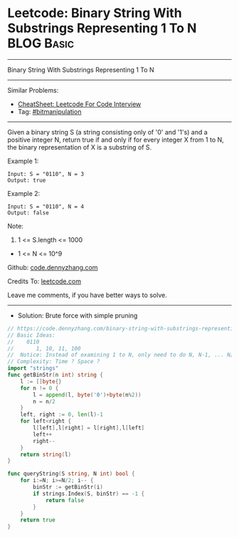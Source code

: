 * Leetcode: Binary String With Substrings Representing 1 To N    :BLOG:Basic:
#+STARTUP: showeverything
#+OPTIONS: toc:nil \n:t ^:nil creator:nil d:nil
:PROPERTIES:
:type:     bitmanipulation
:END:
---------------------------------------------------------------------
Binary String With Substrings Representing 1 To N
---------------------------------------------------------------------
#+BEGIN_HTML
<a href="https://github.com/dennyzhang/code.dennyzhang.com/tree/master/problems/binary-string-with-substrings-representing-1-to-n"><img align="right" width="200" height="183" src="https://www.dennyzhang.com/wp-content/uploads/denny/watermark/github.png" /></a>
#+END_HTML
Similar Problems:
- [[https://cheatsheet.dennyzhang.com/cheatsheet-leetcode-A4][CheatSheet: Leetcode For Code Interview]]
- Tag: [[https://code.dennyzhang.com/review-bitmanipulation][#bitmanipulation]]
---------------------------------------------------------------------
Given a binary string S (a string consisting only of '0' and '1's) and a positive integer N, return true if and only if for every integer X from 1 to N, the binary representation of X is a substring of S.
 
Example 1:
#+BEGIN_EXAMPLE
Input: S = "0110", N = 3
Output: true
#+END_EXAMPLE

Example 2:
#+BEGIN_EXAMPLE
Input: S = "0110", N = 4
Output: false
#+END_EXAMPLE
 
Note:

1. 1 <= S.length <= 1000
- 1 <= N <= 10^9

Github: [[https://github.com/dennyzhang/code.dennyzhang.com/tree/master/problems/binary-string-with-substrings-representing-1-to-n][code.dennyzhang.com]]

Credits To: [[https://leetcode.com/problems/binary-string-with-substrings-representing-1-to-n/description/][leetcode.com]]

Leave me comments, if you have better ways to solve.
---------------------------------------------------------------------
- Solution: Brute force with simple pruning

#+BEGIN_SRC go
// https://code.dennyzhang.com/binary-string-with-substrings-representing-1-to-n
// Basic Ideas:
//    0110
//       1, 10, 11, 100
//  Notice: Instead of examining 1 to N, only need to do N, N-1, ... N/2
// Complexity: Time ? Space ?
import "strings"
func getBinStr(n int) string {
    l := []byte{}
    for n != 0 {
        l = append(l, byte('0')+byte(n%2))
        n = n/2
    }
    left, right := 0, len(l)-1
    for left<right {
        l[left],l[right] = l[right],l[left]
        left++
        right--
    }
    return string(l)
}

func queryString(S string, N int) bool {
    for i:=N; i>=N/2; i-- {
        binStr := getBinStr(i)
        if strings.Index(S, binStr) == -1 {
            return false
        }
    }
    return true
}
#+END_SRC

#+BEGIN_HTML
<div style="overflow: hidden;">
<div style="float: left; padding: 5px"> <a href="https://www.linkedin.com/in/dennyzhang001"><img src="https://www.dennyzhang.com/wp-content/uploads/sns/linkedin.png" alt="linkedin" /></a></div>
<div style="float: left; padding: 5px"><a href="https://github.com/dennyzhang"><img src="https://www.dennyzhang.com/wp-content/uploads/sns/github.png" alt="github" /></a></div>
<div style="float: left; padding: 5px"><a href="https://www.dennyzhang.com/slack" target="_blank" rel="nofollow"><img src="https://www.dennyzhang.com/wp-content/uploads/sns/slack.png" alt="slack"/></a></div>
</div>
#+END_HTML
